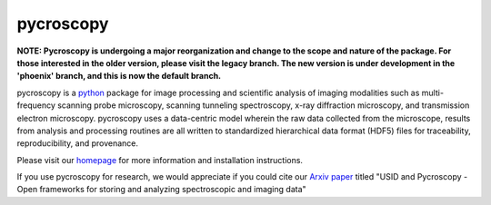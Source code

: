 ==========
pycroscopy
==========

.. image:: http://pepy.tech/badge/pycroscopy
    :target: http://pepy.tech/project/pycroscopy
    :alt: Downloads

.. image:: https://img.shields.io/travis/pycroscopy/pycroscopy/master.svg
    :target: https://travis-ci.org/pycroscopy/pycroscopy
    :alt: TravisCI
    
.. image:: https://img.shields.io/pypi/v/pycroscopy.svg
    :target: https://pypi.org/project/pyCroscopy/
    :alt: PyPI
    
.. image:: https://img.shields.io/conda/vn/conda-forge/pycroscopy.svg
    :target: https://github.com/conda-forge/pycroscopy-feedstock
    :alt: conda-forge

.. image:: https://img.shields.io/pypi/l/pycroscopy.svg
    :target: https://pypi.org/project/pyCroscopy/
    :alt: License
    
.. image:: https://zenodo.org/badge/61456133.svg
   :target: https://zenodo.org/badge/latestdoi/61456133
   :alt: DOI

**NOTE: Pycroscopy is undergoing a major reorganization and change to the scope and nature of the package. For those interested in the older version, please visit the legacy branch. The new version is under development in the 'phoenix' branch, and this is now the default branch.**

pycroscopy is a `python <http://www.python.org/>`_ package for image processing and scientific analysis of imaging modalities such as multi-frequency scanning probe microscopy, scanning tunneling spectroscopy, x-ray diffraction microscopy, and transmission electron microscopy. pycroscopy uses a data-centric model wherein the raw data collected from the microscope, results from analysis and processing routines are all written to standardized hierarchical data format (HDF5) files for traceability, reproducibility, and provenance.

Please visit our `homepage <https://pycroscopy.github.io/pycroscopy/about.html>`_ for more information and installation instructions.

If you use pycroscopy for research, we would appreciate if you could cite our `Arxiv paper <https://arxiv.org/abs/1903.09515>`_ titled "USID and Pycroscopy - Open frameworks for storing and analyzing spectroscopic and imaging data"
